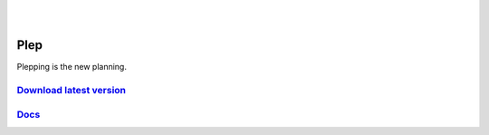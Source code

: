 .. image:: https://travis-ci.org/deltadak/plep.svg?branch=master
    :target: https://travis-ci.org/deltadak/plep
    :alt: Build Status
.. image:: https://readthedocs.org/projects/plep/badge/?version=latest
    :target: http://plep.readthedocs.io/
    :alt: Docs
.. image:: https://codecov.io/gh/deltadak/plep/branch/master/graph/badge.svg
    :target: https://codecov.io/gh/deltadak/plep
    :alt: Codecov

.. image:: https://www.openhub.net/p/plep/widgets/project_thin_badge.gif
    :target: https://www.openhub.net/p/plep
    :alt: OpenHub
|
.. image:: https://img.shields.io/github/license/deltadak/plep.svg?maxAge=2592000
    :target: https://github.com/deltadak/plep/blob/master/LICENSE
    :alt: License

.. image:: https://img.shields.io/github/release/deltadak/plep.svg?maxAge=2592000
    :target: https://github.com/deltadak/plep/releases/latest
    :alt: Release

.. image:: https://img.shields.io/github/release/deltadak/plep/all.svg?maxAge=2592000
    :target: https://github.com/deltadak/plep/releases
    :alt: Pre-release
|
.. image:: https://img.shields.io/github/downloads/deltadak/plep/total.svg?maxAge=2592000
    :target: https://github.com/deltadak/plep/releases
    :alt: Downloads

.. image:: https://img.shields.io/github/commits-since/deltadak/plep/latest.svg?maxAge=2592000
    :target: https://github.com/deltadak/plep/commits/master
    :alt: Commits

.. image:: https://img.shields.io/github/commit-activity/y/deltadak/plep.svg?maxAge=2592000
    :target: https://github.com/deltadak/plep/commits/master
    :alt: Commit Activity

.. image:: https://img.shields.io/github/issues-closed/deltadak/plep.svg?maxAge=2592000
    :target: https://github.com/deltadak/plep/issues?q=is%3Aissue+is%3Aclosed
    :alt: Closed Issues

.. image:: https://img.shields.io/github/issues-pr-closed/deltadak/plep.svg?maxAge=2592000
    :target: https://github.com/deltadak/plep/pulls?q=is%3Apr+is%3Aclosed
    :alt: Closed Pull Requests

.. image:: https://img.shields.io/issuestats/p/long/github/deltadak/plep.svg?maxAge=2592000
    :target: https://github.com/deltadak/plep/pulls?q=is%3Apr+is%3Aclosed
    :alt: Pull Requests

.. image:: https://img.shields.io/badge/badge-fun-yellow.svg
    :target: https://shields.io/
    :alt: Fun

====
Plep
====

Plepping is the new planning.

`Download latest version <https://github.com/deltadak/plep/releases>`_
----------------------------------------------------------------------

`Docs <http://plep.readthedocs.io/en/latest/?badge=latest>`_
------------------------------------------------------------


.. image:: https://codecov.io/gh/deltadak/plep/branch/master/graphs/sunburst.svg
    :target: https://codecov.io/gh/deltadak/plep
    :alt: Codecov sunburst